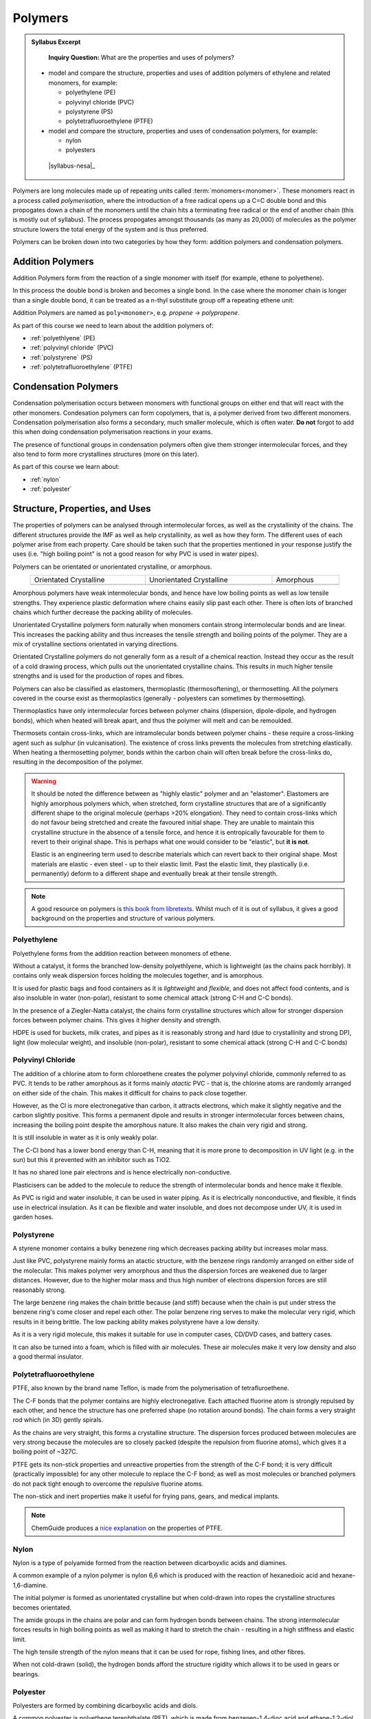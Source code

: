 Polymers
========

.. admonition:: Syllabus Excerpt

    **Inquiry Question:** What are the properties and uses of polymers?

   * model and compare the structure, properties and uses of addition polymers of ethylene and related monomers, for example:

     * polyethylene (PE)

     * polyvinyl chloride (PVC)

     * polystyrene (PS)

     * polytetrafluoroethylene (PTFE)

   * model and compare the structure, properties and uses of condensation polymers, for example:

     * nylon

     * polyesters

    |syllabus-nesa|_


Polymers are long molecules made up of repeating units called :term:`monomers<monomer>`.
These monomers react in a process called *polymerisation*, where the introduction of a free radical opens up a C=C double bond and this propogates down a chain of the monomers until the chain hits a terminating free radical or the end of another chain (this is mostly out of syllabus).
The process propogates amongst thousands (as many as 20,000) of molecules as the polymer structure lowers the total energy of the system and is thus preferred.

Polymers can be broken down into two categories by how they form: addition polymers and condensation polymers.

Addition Polymers
-----------------

Addition Polymers form from the reaction of a single monomer with itself (for example, ethene to polyethene).

.. image:: images/ethene-polyethene.png
   :align: center
   :width: 50%

In this process the double bond is broken and becomes a single bond. In the case where the monomer chain is longer than a single double bond, it can be treated as a n-thyl substitute group off a repeating ethene unit:

.. image:: images/longer-ethene-polymerisation.png
   :align: center
   :width: 50%

Addition Polymers are named as ``poly<monomer>``, e.g. *propene* -> *polypropene*.

As part of this course we need to learn about the addition polymers of:

* :ref:`polyethlyene` (PE)

* :ref:`polyvinyl chloride` (PVC)

* :ref:`polystyrene` (PS)

* :ref:`polytetrafluoroethylene` (PTFE)

Condensation Polymers
---------------------

Condensation polymerisation occurs between monomers with functional groups on either end that will react with the other monomers.
Condesation polymers can form copolymers, that is, a polymer derived from two different monomers. 
Condensation polymerisation also forms a secondary, much smaller molecule, which is often water. **Do not** forgot to add this when doing condensation polymerisation reactions in your exams.

The presence of functional groups in condensation polymers often give them stronger intermolecular forces, and they also tend to form more crystallines structures (more on this later).

As part of this course we learn about:

* :ref:`nylon`

* :ref:`polyester`

Structure, Properties, and Uses
-------------------------------

The properties of polymers can be analysed through intermolecular forces, as well as the crystallinity of the chains.
The different structures provide the IMF as well as help crystallinity, as well as how they form.
The different uses of each polymer arise from each property. 
Care should be taken such that the properties mentioned in your response justify the uses (i.e. "high boiling point" is not a good reason for why PVC is used in water pipes).

Polymers can be orientated or unorientated crystalline, or amorphous.

.. list-table::
    :width: 90%
    :align: center

    * - Orientated Crystalline
      - Unorientated Crystalline
      - Amorphous

    * - .. image:: images/crystalline.png
      - .. image:: images/unorientated-crystalline.png
      - .. image:: images/amorphous.png

Amorphous polymers have weak intermolecular bonds, and hence have low boiling points as well as low tensile strengths.
They experience plastic deformation where chains easily slip past each other.
There is often lots of branched chains which further decrease the packing ability of molecules.

Unorientated Crystalline polymers form naturally when monomers contain strong intermolecular bonds and are linear.
This increases the packing ability and thus increases the tensile strength and boiling points of the polymer.
They are a mix of crystalline sections orientated in varying directions.

Orientated Crystalline polymers do not generally form as a result of a chemical reaction. 
Instead they occur as the result of a cold drawing process, which pulls out the unorientated crystalline chains.
This results in much higher tensile strengths and is used for the production of ropes and fibres.


Polymers can also be classified as elastomers, thermoplastic (thermosoftening), or thermosetting.
All the polymers covered in the course exist as thermoplastics (generally - polyesters can sometimes by thermosetting).


Thermoplastics have only intermolecular forces between polymer chains (dispersion, dipole-dipole, and hydrogen bonds), which when heated will break apart, and thus the polymer will melt and can be remoulded.

Thermosets contain cross-links, which are intramolecular bonds between polymer chains - these require a cross-linking agent such as sulphur (in vulcanisation).
The existence of cross links prevents the molecules from stretching elastically.
When heating a thermosetting polymer, bonds within the carbon chain will often break before the cross-links do, resulting in the decomposition of the polymer.


.. warning::
    It should be noted the difference between as "highly elastic" polymer and an "elastomer". 
    Elastomers are highly amorphous polymers which, when stretched, form crystalline structures that are of a significantly different shape to the original molecule (perhaps >20% elongation).
    They need to contain cross-links which do not favour being stretched and create the favoured initial shape.
    They are unable to maintain this crystalline structure in the absence of a tensile force, and hence it is entropically favourable for them to revert to their original shape.
    This is perhaps what one would consider to be "elastic", but **it is not**.

    Elastic is an engineering term used to describe materials which can revert back to their original shape.
    Most materials are elastic - even steel - up to their elastic limit.
    Past the elastic limit, they plastically (i.e. permanently) deform to a different shape and eventually break at their tensile strength.


.. note::
    A good resource on polymers is `this book from libretexts <https://chem.libretexts.org/Bookshelves/Organic_Chemistry/Book%3A_Basic_Principles_of_Organic_Chemistry_(Roberts_and_Caserio)/29%3A_Polymers>`_.
    Whilst much of it is out of syllabus, it gives a good background on the properties and structure of various polymers.

Polyethylene
^^^^^^^^^^^^

Polyethylene forms from the addition reaction between monomers of ethene.

.. image:: images/ethene-polyethene.png
   :align: center
   :width: 50%

Without a catalyst, it forms the branched low-density polyethlyene, which is lightweight (as the chains pack horribly). It contains only weak dispersion forces holding the molecules together, and is amorphous.

It is used for plastic bags and food containers as it is *lightweight* and *flexible*, and does not affect food contents, and is also insoluble in water (non-polar), resistant to some chemical attack (strong C-H and C-C bonds).

In the presence of a Ziegler-Natta catalyst, the chains form crystalline structures which allow for stronger dispersion forces between polymer chains. This gives it higher density and strength.

HDPE is used for buckets, milk crates, and pipes as it is reasonably strong and hard (due to crystallinity and strong DP), light (low molecular weight), and insoluble (non-polar), resistant to some chemical attack (strong C-H and C-C bonds)

Polyvinyl Chloride
^^^^^^^^^^^^^^^^^^

.. image:: images/pvc.png
   :align: center
   :width: 50%

The addition of a chlorine atom to form chloroethene creates the polymer polyvinyl chloride, commonly referred to as PVC.
It tends to be rather amorphous as it forms mainly *atactic* PVC - that is, the chlorine atoms are randomly arranged on either side of the chain.
This makes it difficult for chains to pack close together.

.. image:: images/atactic-pvc.png
   :align: center
   :width: 50%

However, as the Cl is more electronegative than carbon, it attracts electrons, which make it slightly negative and the carbon slightly positive.
This forms a permanent dipole and results in stronger intermolecular forces between chains, increasing the boiling point despite the amorphous nature.
It also makes the chain very rigid and strong.

It is still insoluble in water as it is only weakly polar.

The C-Cl bond has a lower bond energy than C-H, meaning that it is more prone to decomposition in UV light (e.g. in the sun) but this it prevented with an inhibitor such as TiO2.

It has no shared lone pair electrons and is hence electrically non-conductive.

Plasticisers can be added to the molecule to reduce the strength of intermolecular bonds and hence make it flexible.

As PVC is rigid and water insoluble, it can be used in water piping.
As it is electrically nonconductive, and flexible, it finds use in electrical insulation.
As it can be flexible and water insoluble, and does not decompose under UV, it is used in garden hoses.

Polystyrene
^^^^^^^^^^^

A styrene monomer contains a bulky benezene ring which decreases packing ability but increases molar mass.

.. image:: images/polystyrene.png
   :align: center
   :width: 50%

Just like PVC, polystyrene mainly forms an atactic structure, with the benzene rings randomly arranged on either side of the molecular.
This makes polymer very amorphous and thus the dispersion forces are weakened due to larger distances. 
However, due to the higher molar mass and thus high number of electrons dispersion forces are still reasonably strong.

The large benzene ring makes the chain brittle because (and stiff) because when the chain is put under stress the benzene ring's come closer and repel each other.
The polar benzene ring serves to make the molecular very rigid, which results in it being brittle.
The low packing ability makes polystyrene have a low density.

As it is a very rigid molecule, this makes it suitable for use in computer cases, CD/DVD cases, and battery cases.

It can also be turned into a foam, which is filled with air molecules.
These air molecules make it very low density and also a good thermal insulator.

Polytetrafluoroethylene
^^^^^^^^^^^^^^^^^^^^^^^

.. image:: images/ptfe.png
   :align: center
   :width: 50%

PTFE, also known by the brand name Teflon, is made from the polymerisation of tetrafluroethene.

The C-F bonds that the polymer contains are highly electronegative.
Each attached fluorine atom is strongly repulsed by each other, and hence the structure has one preferred shape (no rotation around bonds).
The chain forms a very straight rod which (in 3D) gently spirals.

As the chains are very straight, this forms a crystalline structure.
The dispersion forces produced between molecules are very strong because the molecules are so closely packed (despite the repulsion from fluorine atoms), which gives it a boiling point of ~327C.

PTFE gets its non-stick properties and unreactive properties from the strength of the C-F bond; it is very difficult (practically impossible) for any other molecule to replace the C-F bond; as well as most molecules or branched polymers do not pack tight enough to overcome the repulsive fluorine atoms.

The non-stick and inert properties make it useful for frying pans, gears, and medical implants.

.. note::
    ChemGuide produces a `nice explanation <https://www.chemguide.co.uk/qandc/ptfe.html>`_ on the properties of PTFE.

Nylon
^^^^^

Nylon is a type of polyamide formed from the reaction between dicarboyxlic acids and diamines.

.. image:: images/polyamides.png
   :align: center
   :width: 50%

A common example of a nylon polymer is nylon 6,6 which is produced with the reaction of hexanedioic acid and hexane-1,6-diamine.

The initial polymer is formed as unorientated crystalline but when cold-drawn into ropes the crystalline structures becomes orientated.

The amide groups in the chains are polar and can form hydrogen bonds between chains. The strong intermolecular forces results in high boiling points as well as making it hard to stretch the chain - resulting in a high stiffness and elastic limit.

The high tensile strength of the nylon means that it can be used for rope, fishing lines, and other fibres.

When not cold-drawn (solid), the hydrogen bonds afford the structure rigidity which allows it to be used in gears or bearings.


Polyester
^^^^^^^^^

Polyesters are formed by combining dicarboyxlic acids and diols.

A common polyester is polyethene terephthalate (PET), which is made from benzenen-1,4-dioc acid and ethane-1,2-diol.

.. image:: images/pet.png
   :align: center
   :width: 70%

The C=O bond formed in the polyester is polar and this allows dipole-dipole interactions to occur, this combined with mostly linear chains creates a highly crystalline structure that affords it high strength and boiling points.

The high strength means it is often formed into clothes or parachutes, through cold-drawing.

Polyesters are susceptible to attack by alkaline substances (the C=O reacts)

As this does not have cross-links, it is a thermoplastic polymer, which means it can be melted into a mould and can be used in packaging. It is suitable for this as it is very recyclable and has a high strength to weight ratio.
